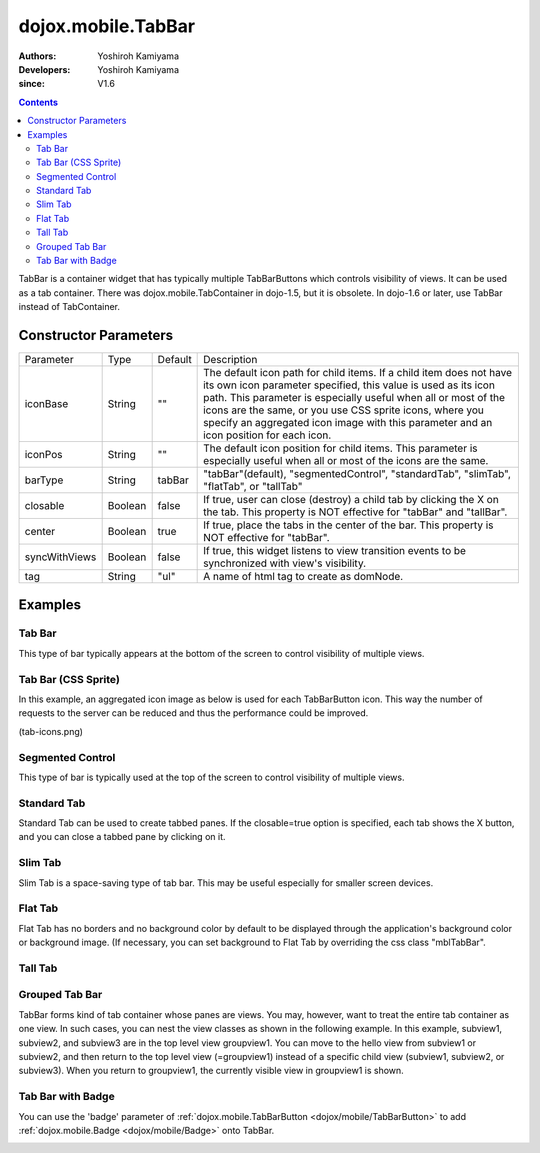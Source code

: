 .. _dojox/mobile/TabBar:

===================
dojox.mobile.TabBar
===================

:Authors: Yoshiroh Kamiyama
:Developers: Yoshiroh Kamiyama
:since: V1.6

.. contents ::
    :depth: 2

TabBar is a container widget that has typically multiple TabBarButtons which controls visibility of views. It can be used as a tab container. There was dojox.mobile.TabContainer in dojo-1.5, but it is obsolete. In dojo-1.6 or later, use TabBar instead of TabContainer.

.. image :: TabBar.png

Constructor Parameters
======================

+--------------+----------+---------+-----------------------------------------------------------------------------------------------------------+
|Parameter     |Type      |Default  |Description                                                                                                |
+--------------+----------+---------+-----------------------------------------------------------------------------------------------------------+
|iconBase      |String    |""       |The default icon path for child items. If a child item does not have its own icon parameter specified,     |
|              |          |         |this value is used as its icon path. This parameter is especially useful when all or most of the icons are |
|              |          |         |the same, or you use CSS sprite icons, where you specify an aggregated icon image with this parameter and  |
|              |          |         |an icon position for each icon.                                                                            |
+--------------+----------+---------+-----------------------------------------------------------------------------------------------------------+
|iconPos       |String    |""       |The default icon position for child items. This parameter is especially useful when all or most of the     |
|              |          |         |icons are the same.                                                                                        |
+--------------+----------+---------+-----------------------------------------------------------------------------------------------------------+
|barType       |String    |tabBar   |"tabBar"(default), "segmentedControl", "standardTab", "slimTab", "flatTab", or "tallTab"                   |
+--------------+----------+---------+-----------------------------------------------------------------------------------------------------------+
|closable      |Boolean   |false    |If true, user can close (destroy) a child tab by clicking the X on the tab. This property is NOT effective |
|              |          |         |for "tabBar" and "tallBar".                                                                                |
+--------------+----------+---------+-----------------------------------------------------------------------------------------------------------+
|center        |Boolean   |true     |If true, place the tabs in the center of the bar. This property is NOT effective for "tabBar".             |
+--------------+----------+---------+-----------------------------------------------------------------------------------------------------------+
|syncWithViews |Boolean   |false    |If true, this widget listens to view transition events to be synchronized with view's visibility.          |
+--------------+----------+---------+-----------------------------------------------------------------------------------------------------------+
|tag           |String    |"ul"     |A name of html tag to create as domNode.                                                                   |
+--------------+----------+---------+-----------------------------------------------------------------------------------------------------------+

Examples
========

Tab Bar
-------

This type of bar typically appears at the bottom of the screen to control visibility of multiple views.

.. js ::

  require([
    "dojox/mobile",
    "dojox/mobile/parser",
    "dojox/mobile/TabBar"
  ]);
.. html ::

  <ul data-dojo-type="dojox.mobile.TabBar">
    <li data-dojo-type="dojox.mobile.TabBarButton"
        data-dojo-props='icon1:"images/tab-icon-16.png",
                         icon2:"images/tab-icon-16h.png",
                         moveTo:"view1", selected:true'>New</li>
    <li data-dojo-type="dojox.mobile.TabBarButton"
        data-dojo-props='icon1:"images/tab-icon-15.png",
                         icon2:"images/tab-icon-15h.png",
                         moveTo:"view2"'>What's Hot</li>
    <li data-dojo-type="dojox.mobile.TabBarButton"
        data-dojo-props='icon1:"images/tab-icon-10.png",
                         icon2:"images/tab-icon-10h.png",
                         moveTo:"view3"'>Genius</li>
  </ul>

.. image :: TabBar-example1.png

Tab Bar (CSS Sprite)
--------------------

In this example, an aggregated icon image as below is used for each TabBarButton icon. This way the number of requests to the server can be reduced and thus the performance could be improved.

.. image :: tab-icons.png

(tab-icons.png)

.. html ::

  <ul data-dojo-type="dojox.mobile.TabBar"
      data-dojo-props='iconBase:"images/tab-icons.png"'>
    <li data-dojo-type="dojox.mobile.TabBarButton"
        data-dojo-props='iconPos1:"0,0,29,29",
                         iconPos2:"29,0,29,29",
                         selected:true'>Featured</li>
    <li data-dojo-type="dojox.mobile.TabBarButton"
        data-dojo-props='iconPos1:"0,29,29,29",
                         iconPos2:"29,29,29,29"'>Categories</li>
    <li data-dojo-type="dojox.mobile.TabBarButton"
        data-dojo-props='iconPos1:"0,58,29,29",
                         iconPos2:"29,58,29,29"'>Top 25</li>
    <li data-dojo-type="dojox.mobile.TabBarButton"
        data-dojo-props='iconPos1:"0,87,29,29",
                         iconPos2:"29,87,29,29"'>Search</li>
    <li data-dojo-type="dojox.mobile.TabBarButton"
        data-dojo-props='iconPos1:"0,116,29,29",
                         iconPos2:"29,116,29,29"'>Updates</li>
  </ul>

.. image :: TabBar-example2.png

Segmented Control
-----------------

This type of bar is typically used at the top of the screen to control visibility of multiple views.

.. html ::

  <ul data-dojo-type="dojox.mobile.TabBar" data-dojo-props='barType:"segmentedControl"'>
    <li data-dojo-type="dojox.mobile.TabBarButton" data-dojo-props='selected:true'>New</li>
    <li data-dojo-type="dojox.mobile.TabBarButton">What's Hot</li>
    <li data-dojo-type="dojox.mobile.TabBarButton">Genius</li>
  </ul>

.. image :: TabBar-SegmentedControl.png

Standard Tab
------------

Standard Tab can be used to create tabbed panes. If the closable=true option is specified, each tab shows the X button, and you can close a tabbed pane by clicking on it.

.. html ::

  <ul data-dojo-type="dojox.mobile.TabBar" data-dojo-props='barType:"standardTab"'>
    <li data-dojo-type="dojox.mobile.TabBarButton" data-dojo-props='selected:true'>Dashboard</li>
    <li data-dojo-type="dojox.mobile.TabBarButton">Plan</li>
    <li data-dojo-type="dojox.mobile.TabBarButton">Main Event</li>
  </ul>

  <ul data-dojo-type="dojox.mobile.TabBar"
      data-dojo-props='barType:"standardTab", closable:true, center:false'>
    <li data-dojo-type="dojox.mobile.TabBarButton" data-dojo-props='selected:true'>Dashboard</li>
    <li data-dojo-type="dojox.mobile.TabBarButton">Plan</li>
    <li data-dojo-type="dojox.mobile.TabBarButton">Main Event</li>
  </ul>

  <ul data-dojo-type="dojox.mobile.TabBar"
      data-dojo-props='barType:"standardTab",
                       center:false,
                       iconBase:"images/tab-icons.png"'>
    <li data-dojo-type="dojox.mobile.TabBarButton"
        data-dojo-props='icon1:"images/tab-icon-16.png",
                         icon2:"images/tab-icon-16h.png",
                         selected:true'>Image</li>
    <li data-dojo-type="dojox.mobile.TabBarButton"
        data-dojo-props='iconPos1:"0,29,29,29",
                         iconPos2:"29,29,29,29"'>Sprite</li>
    <li data-dojo-type="dojox.mobile.TabBarButton"
        data-dojo-props='icon1:"mblDomButtonGrayStar",
                         icon2:"mblDomButtonYellowStar"'>DOM Button</li>
  </ul>

.. image :: TabBar-StandardTab.png

Slim Tab
--------

Slim Tab is a space-saving type of tab bar. This may be useful especially for smaller screen devices.

.. html ::

  <ul data-dojo-type="dojox.mobile.TabBar" data-dojo-props='barType:"slimTab"'>
    <li data-dojo-type="dojox.mobile.TabBarButton" data-dojo-props='selected:true'>Dashboard</li>
    <li data-dojo-type="dojox.mobile.TabBarButton">Plan</li>
    <li data-dojo-type="dojox.mobile.TabBarButton">Main Event</li>
  </ul>

  <ul data-dojo-type="dojox.mobile.TabBar"
      data-dojo-props='barType:"slimTab", closable:true, center:false'>
    <li data-dojo-type="dojox.mobile.TabBarButton" data-dojo-props='selected:true'>Dashboard</li>
    <li data-dojo-type="dojox.mobile.TabBarButton">Plan</li>
    <li data-dojo-type="dojox.mobile.TabBarButton">Main Event</li>
  </ul>

  <ul data-dojo-type="dojox.mobile.TabBar"
      data-dojo-props='barType:"slimTab",
                       center:false,
                       iconBase:"images/tab-icons.png"'>
    <li data-dojo-type="dojox.mobile.TabBarButton"
        data-dojo-props='icon1:"images/tab-icon-16.png",
                         icon2:"images/tab-icon-16h.png",
                         selected:true'>Image</li>
    <li data-dojo-type="dojox.mobile.TabBarButton"
        data-dojo-props='iconPos1:"0,29,29,29",
                         iconPos2:"29,29,29,29"'>Sprite</li>
    <li data-dojo-type="dojox.mobile.TabBarButton"
        data-dojo-props='icon1:"mblDomButtonGrayStar",
                         icon2:"mblDomButtonYellowStar"'>DOM Button</li>
  </ul>

.. image :: TabBar-SlimTab.png


Flat Tab
--------

Flat Tab has no borders and no background color by default to be displayed through the application's background color or background image. (If necessary, you can set background to Flat Tab by overriding the css class "mblTabBar".

.. html ::

  <ul data-dojo-type="dojox.mobile.TabBar" data-dojo-props='barType:"flatTab"'">
    <li data-dojo-type="dojox.mobile.TabBarButton" data-dojo-props='selected:true'>Dashboard</li>
    <li data-dojo-type="dojox.mobile.TabBarButton">Plan</li>
    <li data-dojo-type="dojox.mobile.TabBarButton">Main Event</li>
  </ul>

  <ul data-dojo-type="dojox.mobile.TabBar" data-dojo-props='barType:"flatTab", closable:true, center:false'">
    <li data-dojo-type="dojox.mobile.TabBarButton" data-dojo-props='selected:true'>Dashboard</li>
    <li data-dojo-type="dojox.mobile.TabBarButton">Plan</li>
    <li data-dojo-type="dojox.mobile.TabBarButton">Main Event</li>
    </ul>

  <ul data-dojo-type="dojox.mobile.TabBar"
      data-dojo-props='barType:"flatTab",
                       center:false,
                       iconBase:"images/tab-icons.png"'">
    <li data-dojo-type="dojox.mobile.TabBarButton"
        data-dojo-props='icon1:"images/tab-icon-16.png",
                         icon2:"images/tab-icon-16h.png"'>Image</li>
    <li data-dojo-type="dojox.mobile.TabBarButton"
        data-dojo-props='iconPos1:"0,29,29,29",
                         iconPos2:"29,29,29,29"'>Sprite</li>
    <li data-dojo-type="dojox.mobile.TabBarButton"
        data-dojo-props='icon1:"mblDomButtonGrayStar",
                         icon2:"mblDomButtonYellowStar",
                         selected:true'>DOM Button</li>
  </ul>

.. image :: TabBar-FlatTab.png

Tall Tab
--------

.. html ::

  <ul data-dojo-type="dojox.mobile.TabBar"
      data-dojo-props='barType:"tallTab", iconBase:"images/tab-icons.png"'>
    <li data-dojo-type="dojox.mobile.TabBarButton"
        data-dojo-props='icon1:"images/tab-icon-16.png",
                         icon2:"images/tab-icon-16h.png",
                         selected:true'>Image</li>
    <li data-dojo-type="dojox.mobile.TabBarButton"
        data-dojo-props='iconPos1:"0,29,29,29",
                         iconPos2:"29,29,29,29"'>Sprite</li>
    <li data-dojo-type="dojox.mobile.TabBarButton"
        data-dojo-props='icon1:"mblDomButtonGrayStar",
                         icon2:"mblDomButtonYellowStar"'>DOM Button</li>
  </ul>

.. image :: TabBar-TallTab.png

Grouped Tab Bar
---------------

TabBar forms kind of tab container whose panes are views. You may, however, want to treat the entire tab container as one view. In such cases, you can nest the view classes as shown in the following example. In this example, subview1, subview2, and subview3 are in the top level view groupview1. You can move to the hello view from subview1 or subview2, and then return to the top level view (=groupview1) instead of a specific child view (subview1, subview2, or subview3). When you return to groupview1, the currently visible view in groupview1 is shown.

.. html ::

  <div id="groupview1" data-dojo-type="dojox.mobile.View" data-dojo-props='selected:true'>
      <ul data-dojo-type="dojox.mobile.TabBar" data-dojo-props='barType:"segmentedControl", fixed:"top"'>
        <li data-dojo-type="dojox.mobile.TabBarButton" data-dojo-props='moveTo:"subview1", selected:true'>New</li>
        <li data-dojo-type="dojox.mobile.TabBarButton" data-dojo-props='moveTo:"subview2"'>What's Hot</li>
        <li data-dojo-type="dojox.mobile.TabBarButton" data-dojo-props='moveTo:"subview3"'>Genius</li>
      </ul>

      <div id="subview1" data-dojo-type="dojox.mobile.ScrollableView" data-dojo-props='selected:true'>
        <ul data-dojo-type="dojox.mobile.EdgeToEdgeList">
          <li data-dojo-type="dojox.mobile.ListItem" data-dojo-props='moveTo:"hello"'>Hello</li>
        </ul>
      </div>

      <div id="subview2" data-dojo-type="dojox.mobile.ScrollableView">
        <ul data-dojo-type="dojox.mobile.RoundRectList">
          <li data-dojo-type="dojox.mobile.ListItem" data-dojo-props='moveTo:"hello"'>Hello</li>
        </ul>
      </div>

      <div id="subview3" data-dojo-type="dojox.mobile.ScrollableView">
        <div data-dojo-type="dojox.mobile.RoundRect" data-dojo-props='shadow:true'>View3</div>
      </div>
  </div>

  <div id="hello" data-dojo-type="dojox.mobile.ScrollableView">
      <h1 data-dojo-type="dojox.mobile.Heading" data-dojo-props='back:"Group1", moveTo:"groupview1"'>Hello</h1>
      <div data-dojo-type="dojox.mobile.RoundRect" data-dojo-props='shadow:true'>Hello View</div>
  </div>

.. image :: TabBar-group-anim.gif


Tab Bar with Badge
------------------

You can use the 'badge' parameter of :ref:`dojox.mobile.TabBarButton <dojox/mobile/TabBarButton>` to add :ref:`dojox.mobile.Badge <dojox/mobile/Badge>` onto TabBar.

.. html ::

  <ul data-dojo-type="dojox.mobile.TabBar"
      data-dojo-props='iconBase:"images/tab-icons.png"'>
    <li data-dojo-type="dojox.mobile.TabBarButton"
        data-dojo-props='iconPos1:"0,0,29,29",
                         iconPos2:"29,0,29,29",
                         selected:true,
                         badge:"55"'>Featured</li>
    <li data-dojo-type="dojox.mobile.TabBarButton"
        data-dojo-props='iconPos1:"0,29,29,29",
                         iconPos2:"29,29,29,29",
                         badge:"New"'>Categories</li>
    <li data-dojo-type="dojox.mobile.TabBarButton"
        data-dojo-props='iconPos1:"0,58,29,29",
                         iconPos2:"29,58,29,29",
                         badge:"25"'>Top 25</li>
    <li data-dojo-type="dojox.mobile.TabBarButton"
        data-dojo-props='iconPos1:"0,87,29,29",
                         iconPos2:"29,87,29,29",
                         badge:"10"'>Search</li>
    <li data-dojo-type="dojox.mobile.TabBarButton"
        data-dojo-props='iconPos1:"0,116,29,29",
                         iconPos2:"29,116,29,29",
                         badge:"5"'>Updates</li>
  </ul>

.. image :: TabBar-badge.png
